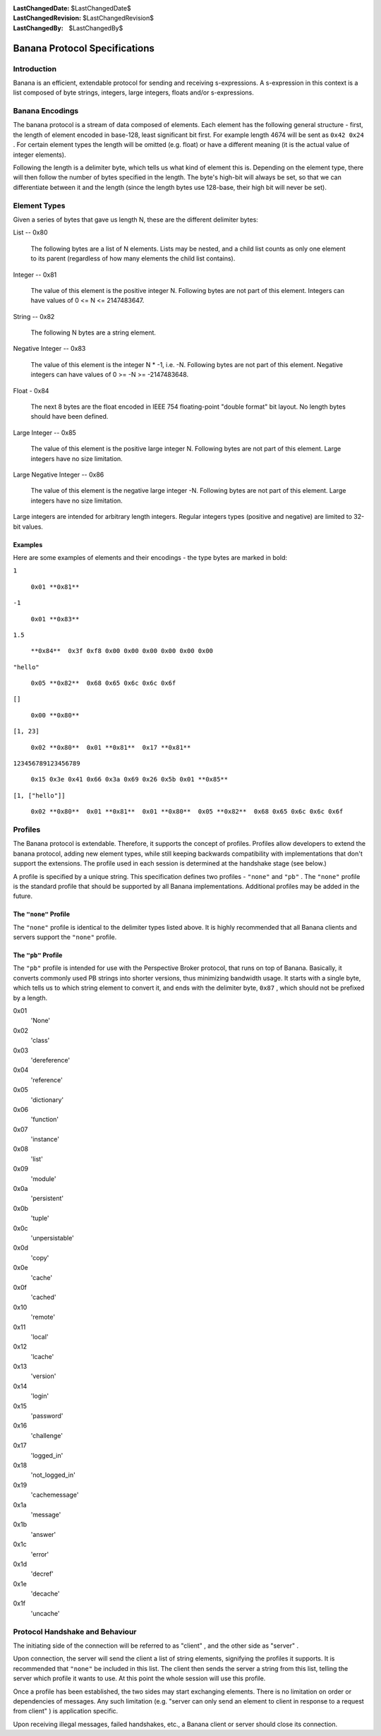 
:LastChangedDate: $LastChangedDate$
:LastChangedRevision: $LastChangedRevision$
:LastChangedBy: $LastChangedBy$

Banana Protocol Specifications
==============================






Introduction
------------


    

Banana is an efficient, extendable protocol for sending and receiving s-expressions.
A s-expression in this context is a list composed of byte strings, integers, 
large integers, floats and/or s-expressions.


    



Banana Encodings
----------------


    

The banana protocol is a stream of data composed of elements. Each element has the
following general structure - first, the length of element encoded in base-128, least significant
bit first. For example length 4674 will be sent as ``0x42 0x24`` . For certain element
types the length will be omitted (e.g. float) or have a different meaning (it is the actual
value of integer elements).


    



Following the length is a delimiter byte, which tells us what kind of element this
is. Depending on the element type, there will then follow the number of bytes specified
in the length. The byte's high-bit will always be set, so that we can differentiate
between it and the length (since the length bytes use 128-base, their high bit will
never be set).


    



Element Types
-------------


    

Given a series of bytes that gave us length N, these are the different delimiter bytes:


    




      
List -- 0x80
      
      
  The following bytes are a list of N elements.  Lists may be nested,
  and a child list counts as only one element to its parent (regardless
  of how many elements the child list contains).

Integer -- 0x81
      
  The value of this element is the positive integer N. Following bytes are not part of this element. Integers can have values of 0 <= N <= 2147483647.

String -- 0x82
      
  The following N bytes are a string element.

Negative Integer -- 0x83
      
  The value of this element is the integer N * -1, i.e. -N. Following bytes are not part of this element. Negative integers can have values of 0 >= -N >= -2147483648.

Float - 0x84
      
  The next 8 bytes are the float encoded in IEEE 754 floating-point "double format" bit layout.
  No length bytes should have been defined.

Large Integer -- 0x85
      
  The value of this element is the positive large integer N. Following bytes are not part of this element. Large integers have no size limitation.

Large Negative Integer -- 0x86
      
  The value of this element is the negative large integer -N. Following bytes are not part of this element. Large integers have no size limitation.



    



Large integers are intended for arbitrary length integers. Regular integers types (positive and negative) are limited to 32-bit values.


    



Examples
~~~~~~~~


    

Here are some examples of elements and their encodings - the type bytes are marked in bold:


    




      
``1`` 
      
  ``0x01 **0x81**``

``-1`` 
      
  ``0x01 **0x83**``

``1.5`` 
      
  ``**0x84**  0x3f 0xf8 0x00 0x00 0x00 0x00 0x00 0x00``

``"hello"`` 
      
  ``0x05 **0x82**  0x68 0x65 0x6c 0x6c 0x6f``

``[]`` 
      
  ``0x00 **0x80**``

``[1, 23]`` 
      
  ``0x02 **0x80**  0x01 **0x81**  0x17 **0x81**``

``123456789123456789`` 
      
  ``0x15 0x3e 0x41 0x66 0x3a 0x69 0x26 0x5b 0x01 **0x85**``

``[1, ["hello"]]`` 
      
  ``0x02 **0x80**  0x01 **0x81**  0x01 **0x80**  0x05 **0x82**  0x68 0x65 0x6c 0x6c 0x6f``



    



Profiles
--------

    
    

The Banana protocol is extendable. Therefore, it supports the concept of profiles. Profiles allow
developers to extend the banana protocol, adding new element types, while still keeping backwards
compatibility with implementations that don't support the extensions. The profile used in each
session is determined at the handshake stage (see below.)


    



A profile is specified by a unique string. This specification defines two profiles
- ``"none"`` and ``"pb"`` . The ``"none"`` profile is the standard
profile that should be supported by all Banana implementations.
Additional profiles may be added in the future.

    
    



The ``"none"``  Profile
~~~~~~~~~~~~~~~~~~~~~~~


    

The ``"none"`` profile is identical to the delimiter types listed above. It is highly recommended
that all Banana clients and servers support the ``"none"`` profile.


    



The ``"pb"``  Profile
~~~~~~~~~~~~~~~~~~~~~


    

The ``"pb"`` profile is intended for use with the Perspective Broker protocol, that runs on top
of Banana. Basically, it converts commonly used PB strings into shorter versions, thus
minimizing bandwidth usage. It starts with a single byte, which tells us to which string element
to convert it, and ends with the delimiter byte, ``0x87`` , which should not be prefixed
by a length.

    
    




      
0x01 
  'None'

0x02 
  'class'

0x03 
  'dereference'

0x04 
  'reference'

0x05 
  'dictionary'

0x06 
  'function'

0x07 
  'instance'

0x08 
  'list'

0x09 
  'module'

0x0a 
  'persistent'

0x0b 
  'tuple'

0x0c 
  'unpersistable'

0x0d 
  'copy'

0x0e 
  'cache'

0x0f 
  'cached'

0x10 
  'remote'

0x11 
  'local'

0x12 
  'lcache'

0x13 
  'version'

0x14 
  'login'

0x15 
  'password'

0x16 
  'challenge'

0x17 
  'logged_in'

0x18 
  'not_logged_in'

0x19 
  'cachemessage'

0x1a 
  'message'

0x1b 
  'answer'

0x1c 
  'error'

0x1d 
  'decref'

0x1e 
  'decache'

0x1f 
  'uncache'



    



Protocol Handshake and Behaviour
--------------------------------


    

The initiating side of the connection will be referred to as "client" , and the other
side as "server" .


    



Upon connection, the server will send the client a list of string elements, signifying
the profiles it supports. It is recommended that ``"none"`` be included in this list. The client
then sends the server a string from this list, telling the server which profile it wants to
use. At this point the whole session will use this profile.

    
    



Once a profile has been established, the two sides may start exchanging elements. There is no
limitation on order or dependencies of messages. Any such limitation (e.g. "server can only send an element to client in response to a request from client" ) is application specific.


    



Upon receiving illegal messages, failed handshakes, etc., a Banana client or server should
close its connection.


  

